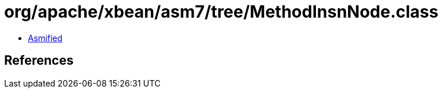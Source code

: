 = org/apache/xbean/asm7/tree/MethodInsnNode.class

 - link:MethodInsnNode-asmified.java[Asmified]

== References

